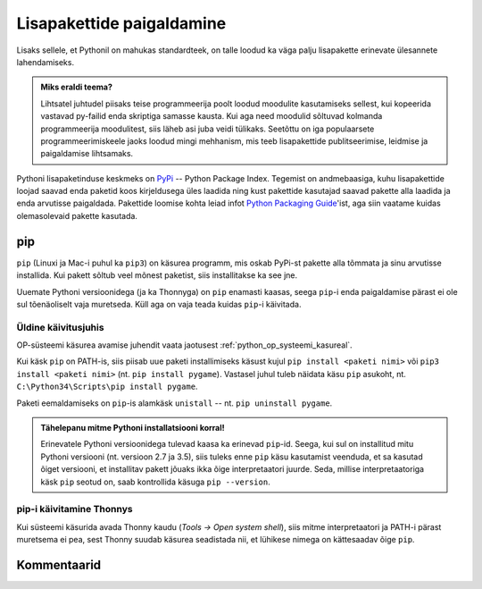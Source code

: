 .. _lisapaketid:

**************************
Lisapakettide paigaldamine
**************************

Lisaks sellele, et Pythonil on mahukas standardteek, on talle loodud ka väga palju lisapakette erinevate ülesannete lahendamiseks.

.. admonition:: Miks eraldi teema?

    Lihtsatel juhtudel piisaks teise programmeerija poolt loodud moodulite kasutamiseks sellest, kui kopeerida vastavad py-failid enda skriptiga samasse kausta. Kui aga need moodulid sõltuvad kolmanda programmeerija moodulitest, siis läheb asi juba veidi tülikaks. Seetõttu on iga populaarsete programmeerimiskeele jaoks loodud mingi mehhanism, mis teeb lisapakettide publitseerimise, leidmise ja paigaldamise lihtsamaks.

Pythoni lisapaketinduse keskmeks on `PyPi <https://pypi.python.org/pypi>`__ -- Python Package Index. Tegemist on andmebaasiga, kuhu lisapakettide loojad saavad enda paketid koos kirjeldusega üles laadida ning kust pakettide kasutajad saavad pakette alla laadida ja enda arvutisse paigaldada. Pakettide loomise kohta leiad infot `Python Packaging Guide <https://packaging.python.org/>`__'ist, aga siin vaatame kuidas olemasolevaid pakette kasutada.

pip
===
``pip`` (Linuxi ja Mac-i puhul ka ``pip3``) on käsurea programm, mis oskab PyPi-st pakette alla tõmmata ja sinu arvutisse installida. Kui pakett sõltub veel mõnest paketist, siis installitakse ka see jne.

Uuemate Pythoni versioonidega (ja ka Thonnyga) on ``pip`` enamasti kaasas, seega ``pip``-i enda paigaldamise pärast ei ole sul tõenäoliselt vaja muretseda. Küll aga on vaja teada kuidas ``pip``-i käivitada.

Üldine käivitusjuhis
--------------------
OP-süsteemi käsurea avamise juhendit vaata jaotusest :ref:`python_op_systeemi_kasureal`.

Kui käsk ``pip`` on PATH-is, siis piisab uue paketi installimiseks käsust kujul ``pip install <paketi nimi>`` või ``pip3 install <paketi nimi>``  (nt. ``pip install pygame``). Vastasel juhul tuleb näidata käsu ``pip`` asukoht, nt. ``C:\Python34\Scripts\pip install pygame``.

Paketi eemaldamiseks on ``pip``-is alamkäsk ``unistall`` -- nt. ``pip uninstall pygame``.

.. admonition:: Tähelepanu mitme Pythoni installatsiooni korral!

    Erinevatele Pythoni versioonidega tulevad kaasa ka erinevad ``pip``-id. Seega, kui sul on installitud mitu Pythoni versiooni (nt. versioon 2.7 ja 3.5), siis  tuleks enne ``pip`` käsu kasutamist veenduda, et sa kasutad õiget versiooni, et installitav pakett jõuaks ikka õige interpretaatori juurde. Seda, millise interpretaatoriga käsk ``pip`` seotud on, saab kontrollida käsuga ``pip --version``. 

pip-i käivitamine Thonnys
-------------------------
Kui süsteemi käsurida avada Thonny kaudu (`Tools → Open system shell`), siis mitme interpretaatori ja PATH-i pärast muretsema ei pea, sest Thonny suudab käsurea seadistada nii, et lühikese nimega on kättesaadav õige ``pip``.


Kommentaarid
============
.. disqus::
    :disqus_identifier: lisapaketid